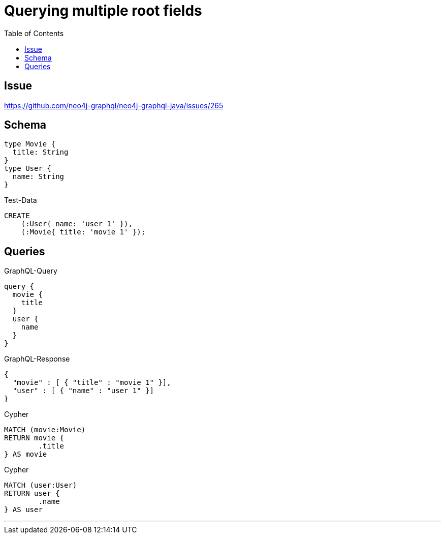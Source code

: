 :toc:

= Querying multiple root fields

== Issue

https://github.com/neo4j-graphql/neo4j-graphql-java/issues/265

== Schema

[source,graphql,schema=true]
----
type Movie {
  title: String
}
type User {
  name: String
}
----

.Test-Data
[source,cypher,test-data=true]
----
CREATE
    (:User{ name: 'user 1' }),
    (:Movie{ title: 'movie 1' });
----

== Queries

.GraphQL-Query
[source,graphql]
----
query {
  movie {
    title
  }
  user {
    name
  }
}
----

.GraphQL-Response
[source,json,response=true]
----
{
  "movie" : [ { "title" : "movie 1" }],
  "user" : [ { "name" : "user 1" }]
}
----

.Cypher
[source,cypher]
----
MATCH (movie:Movie)
RETURN movie {
	.title
} AS movie
----

.Cypher
[source,cypher]
----
MATCH (user:User)
RETURN user {
	.name
} AS user
----

'''
